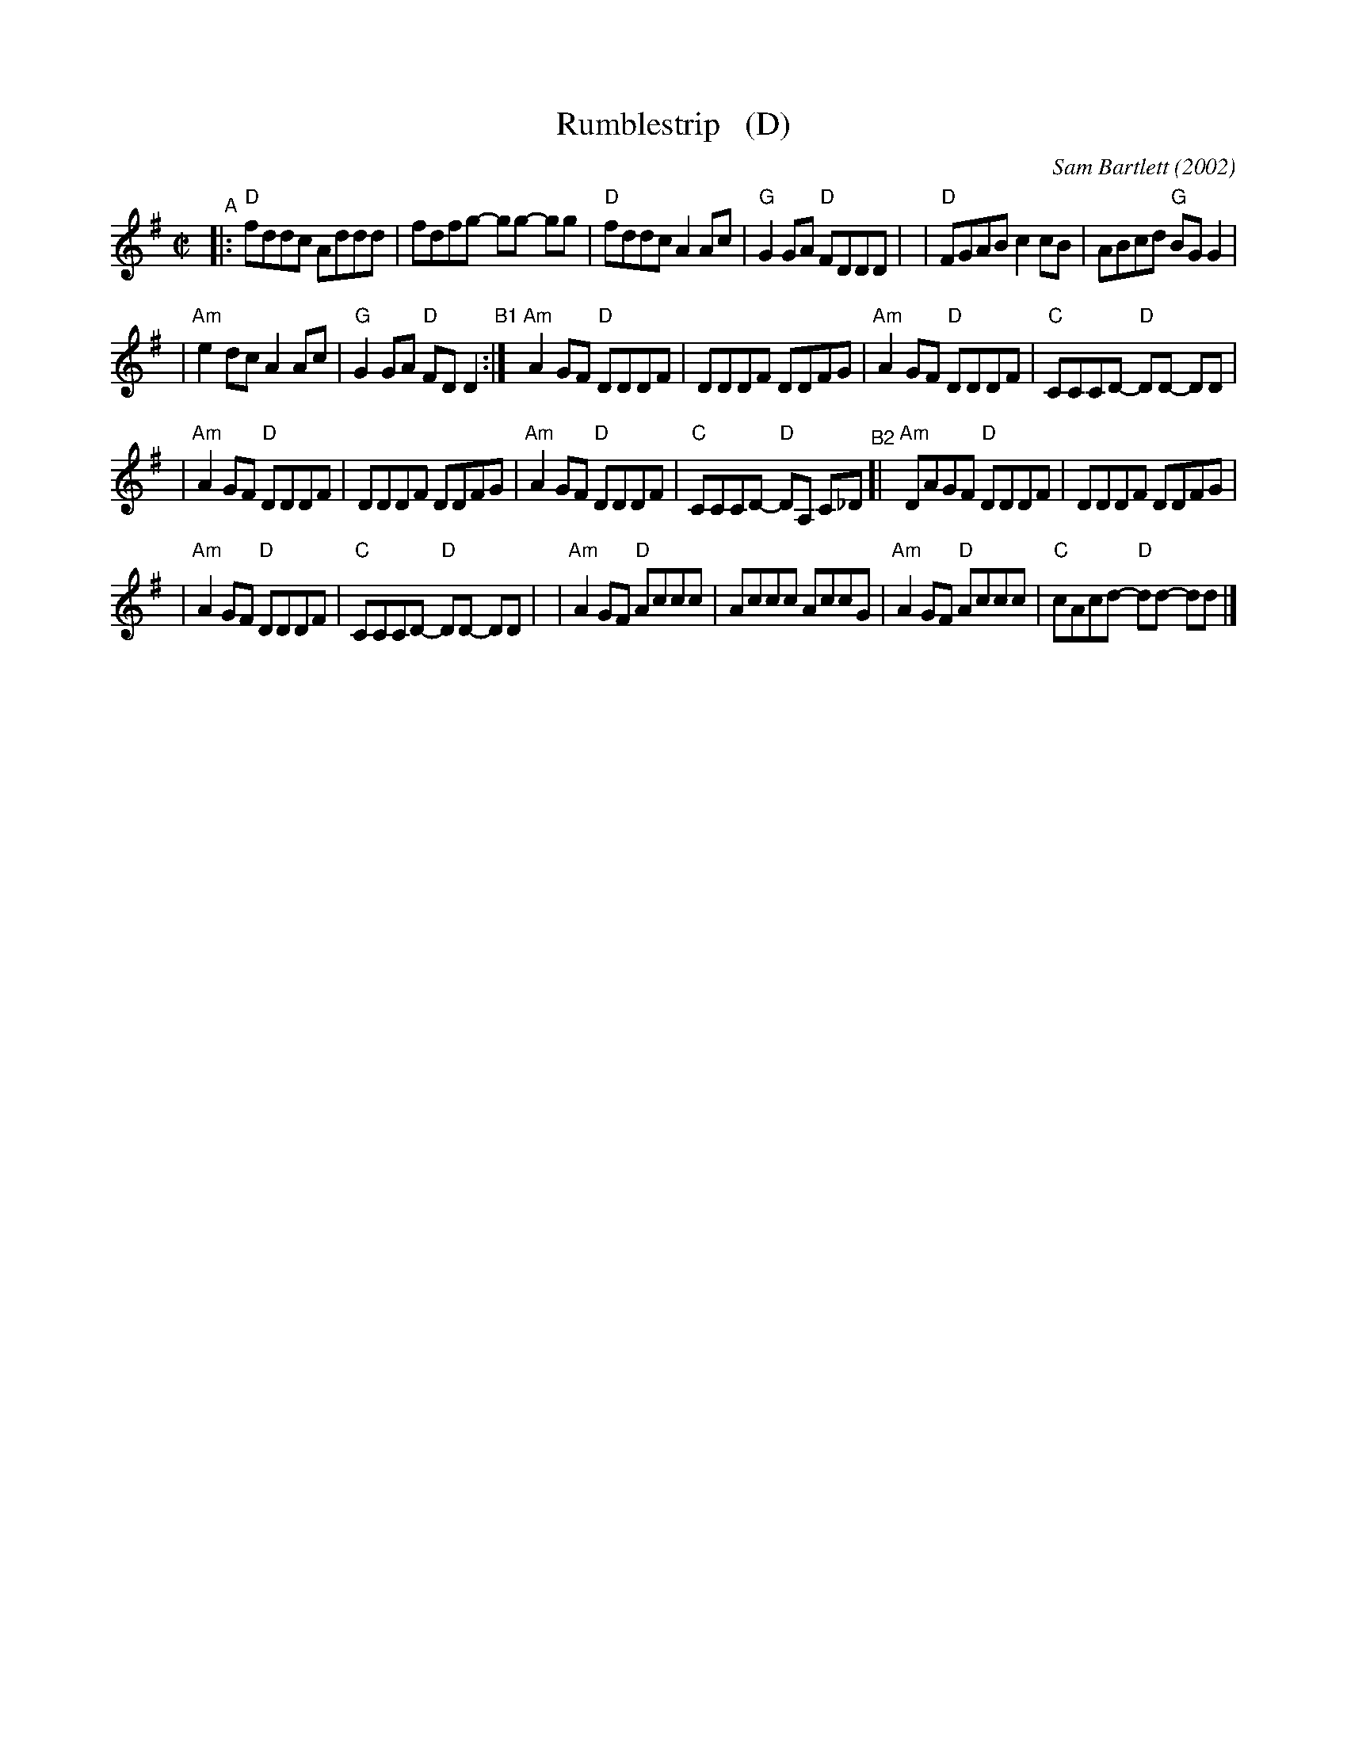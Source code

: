 X: 4
T: Rumblestrip   (D)
C: Sam Bartlett (2002)
%D:2002
S: Handout at Roaring Jelly practice 2020-1-28
R: reel
Z: 2020 John Chambers <jc:trillian.mit.edu>
M: C|
L: 1/8
K: Dmix
"^A"\
|:"D"fddc Addd | fdfg- gg- gg \
| "D"fddc A2Ac | "G"G2GA "D"FDDD |\
| "D"FGAB c2cB | ABcd "G"BGG2 |
| "Am"e2dc A2Ac | "G"G2GA "D"FDD2 "^B1":|\
  "Am"A2GF "D"DDDF | DDDF DDFG \
| "Am"A2GF "D"DDDF | "C"CCCD- "D"DD- DD |
| "Am"A2GF "D"DDDF | DDDF DDFG \
| "Am"A2GF "D"DDDF | "C"CCCD- "D"DA, C_D \
"^B2"\
[|"Am"DAGF "D"DDDF | DDDF DDFG |
| "Am"A2GF "D"DDDF | "C"CCCD- "D"DD- DD |\
| "Am"A2GF "D"Accc | Accc AccG \
| "Am"A2GF "D"Accc | "C"cAcd- "D"dd- dd |]
